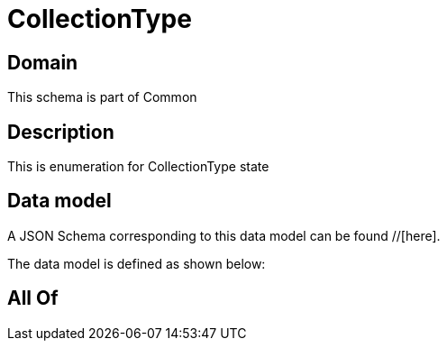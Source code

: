 = CollectionType

[#domain]
== Domain

This schema is part of Common

[#description]
== Description
This is enumeration for CollectionType state


[#data_model]
== Data model

A JSON Schema corresponding to this data model can be found //[here].

The data model is defined as shown below:


[#all_of]
== All Of

